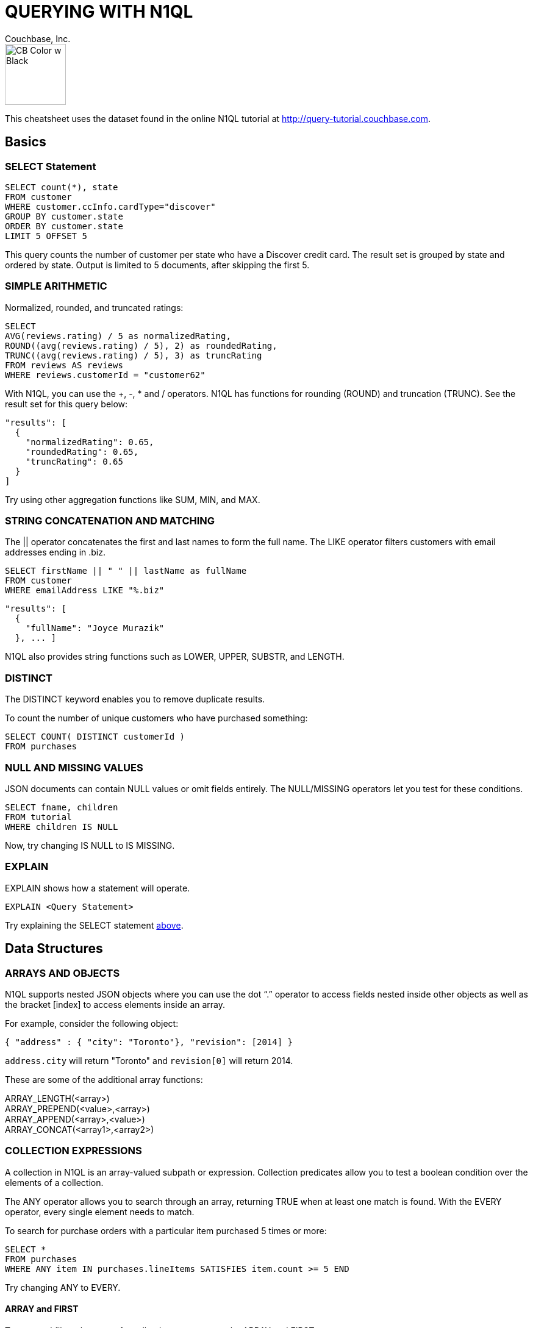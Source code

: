 = QUERYING WITH N1QL
:author: Couchbase, Inc.
:title: Couchbase N1QL Cheatsheet
:source-highlighter: highlight.js
:stylesheet: asciidoctor-pdf/css/asciidoctor.css;asciidoctor-pdf/css/document.css;cheatsheet.css
:description: Created using asciidoctor-pdf.js — https://github.com/Mogztter/asciidoctor-pdf.js

image::CB Color w Black.svg[,100]

This cheatsheet uses the dataset found in the online N1QL tutorial at http://query-tutorial.couchbase.com.

[[basics]]
== Basics

[[basics-select]]
=== SELECT Statement

[source,n1ql]
----
SELECT count(*), state
FROM customer
WHERE customer.ccInfo.cardType="discover"
GROUP BY customer.state
ORDER BY customer.state
LIMIT 5 OFFSET 5
----

This query counts the number of customer per state who have a Discover credit card.
The result set is grouped by state and ordered by state.
Output is limited to 5 documents, after skipping the first 5.

[[basics-arithmetic]]
=== SIMPLE ARITHMETIC

Normalized, rounded, and truncated ratings:

[source,n1ql]
----
SELECT
AVG(reviews.rating) / 5 as normalizedRating,
ROUND((avg(reviews.rating) / 5), 2) as roundedRating,
TRUNC((avg(reviews.rating) / 5), 3) as truncRating
FROM reviews AS reviews
WHERE reviews.customerId = "customer62"
----

With N1QL, you can use the +, -­, * and / operators.
N1QL has functions for rounding (ROUND) and truncation (TRUNC).
See the result set for this query below:

[source,json]
----
"results": [
  {
    "normalizedRating": 0.65,
    "roundedRating": 0.65,
    "truncRating": 0.65
  }
]
----

Try using other aggregation functions like SUM, MIN, and MAX.

[[basics-strings]]
=== STRING CONCATENATION AND MATCHING

The || operator concatenates the first and last names to form the full name.
The LIKE operator filters customers with email addresses ending in .biz.

[source,n1ql]
----
SELECT firstName || " " || lastName as fullName
FROM customer
WHERE emailAddress LIKE "%.biz"
----

[source,json]
----
"results": [
  {
    "fullName": "Joyce Murazik"
  }, ... ]
----

N1QL also provides string functions such as LOWER, UPPER, SUBSTR, and LENGTH.

[[basics-distinct]]
=== DISTINCT

The DISTINCT keyword enables you to remove duplicate results.

To count the number of unique customers who have purchased something:

[source,n1ql]
----
SELECT COUNT( DISTINCT customerId )
FROM purchases
----

[[basics-null-missing]]
=== NULL AND MISSING VALUES

JSON documents can contain NULL values or omit fields entirely.
The NULL/MISSING operators let you test for these conditions.

[source,n1ql]
----
SELECT fname, children
FROM tutorial
WHERE children IS NULL
----

Now, try changing IS NULL to IS MISSING.

[[basics-explain]]
=== EXPLAIN

EXPLAIN shows how a statement will operate.

[source,n1ql]
----
EXPLAIN <Query Statement>
----

Try explaining the SELECT statement <<basics-select,above>>.

[[data]]
== Data Structures

[[data-arrays-objects]]
=== ARRAYS AND OBJECTS

N1QL supports nested JSON objects where you can use the dot “.” operator to access fields nested inside other objects as well as the bracket [index] to access elements inside an array.

For example, consider the following object:

[source,json]
----
{ "address" : { "city": "Toronto"}, "revision": [2014] }
----

`address.city` will return "Toronto" and `revision[0]` will return 2014.

These are some of the additional array functions:

ARRAY_LENGTH(<array>) +
ARRAY_PREPEND(<value>,<array>) +
ARRAY_APPEND(<array>,<value>) +
ARRAY_CONCAT(<array1>,<array2>)

[[data-collections]]
=== COLLECTION EXPRESSIONS

A collection in N1QL is an array-valued subpath or expression.
Collection predicates allow you to test a boolean condition over the elements of a collection.

The ANY operator allows you to search through an array, returning TRUE when at least one match is found.
With the EVERY operator, every single element needs to match.

To search for purchase orders with a particular item purchased 5 times or more:

[source,n1ql]
----
SELECT *
FROM purchases
WHERE ANY item IN purchases.lineItems SATISFIES item.count >= 5 END
----

Try changing ANY to EVERY.

[[data-array-first]]
==== ARRAY and FIRST

To map and filter elements of a collection, you can use the ARRAY and FIRST operators.

To get an array of products for each purchase order:

[source,n1ql]
----
SELECT ARRAY item.product
FOR item IN purchases.lineItems END
AS product_ids
FROM purchases
----

Changing ARRAY to FIRST will produce the first product in each purchase order.

[[joins]]
== Joins

[[join-nest-unnest]]
=== JOIN, NEST, and UNNEST

A JOIN in N1QL is similar to SQL; a single result is produced for each matching left and right-hand input.

NEST produces a single result for each left-hand input, while the right-hand input is collected and nested into a single array-valued field in the result.

To assemble a complete list of products purchased by a customer:

[source,n1ql]
----
SELECT c, pr
FROM purchases pu
JOIN customer c ON KEYS pu.customerId
NEST product pr ON KEYS ARRAY li.product FOR li IN pu.lineItems END
WHERE pu.customerId = "customer1"
----

The UNNEST clause allows you to take contents of a nested array and join them with the parent object.

To list products belonging to a particular category:

[source,n1ql]
----
SELECT p
FROM product p
UNNEST p.categories AS category
WHERE category= "Appliances"
----